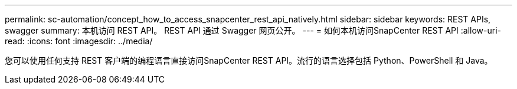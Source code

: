 ---
permalink: sc-automation/concept_how_to_access_snapcenter_rest_api_natively.html 
sidebar: sidebar 
keywords: REST APIs, swagger 
summary: 本机访问 REST API。  REST API 通过 Swagger 网页公开。 
---
= 如何本机访问SnapCenter REST API
:allow-uri-read: 
:icons: font
:imagesdir: ../media/


[role="lead"]
您可以使用任何支持 REST 客户端的编程语言直接访问SnapCenter REST API。流行的语言选择包括 Python、PowerShell 和 Java。

